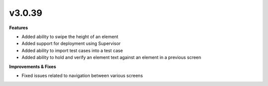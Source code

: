 v3.0.39
=======

**Features**

* Added ability to swipe the height of an element
* Added support for deployment using Supervisor
* Added ability to import test cases into a test case
* Added ability to hold and verify an element text against an element in a previous screen

**Improvements & Fixes**

* Fixed issues related to navigation between various screens